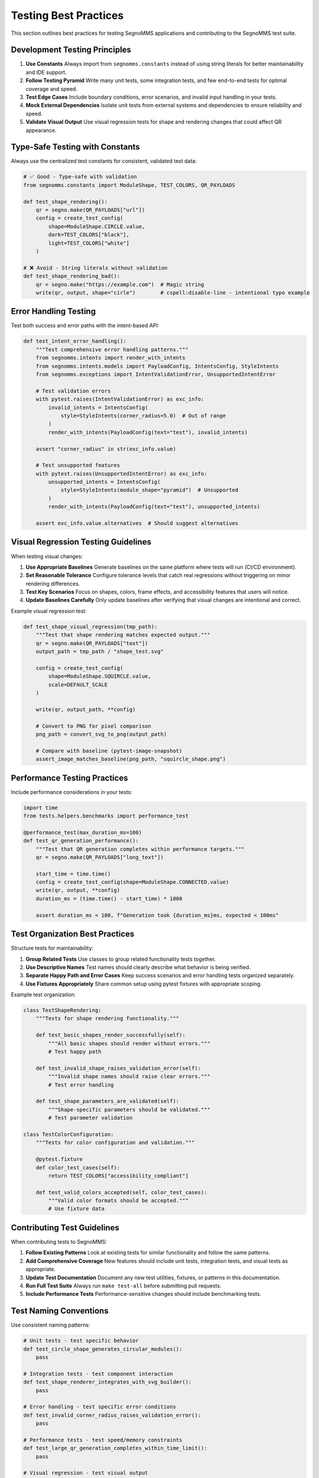 Testing Best Practices
======================

This section outlines best practices for testing SegnoMMS applications and contributing to the SegnoMMS test suite.

Development Testing Principles
-------------------------------

1. **Use Constants**
   Always import from ``segnomms.constants`` instead of using string literals for better maintainability and IDE support.

2. **Follow Testing Pyramid**
   Write many unit tests, some integration tests, and few end-to-end tests for optimal coverage and speed.

3. **Test Edge Cases**
   Include boundary conditions, error scenarios, and invalid input handling in your tests.

4. **Mock External Dependencies**
   Isolate unit tests from external systems and dependencies to ensure reliability and speed.

5. **Validate Visual Output**
   Use visual regression tests for shape and rendering changes that could affect QR appearance.

Type-Safe Testing with Constants
---------------------------------

Always use the centralized test constants for consistent, validated test data:

.. code-block:: python

   # ✅ Good - Type-safe with validation
   from segnomms.constants import ModuleShape, TEST_COLORS, QR_PAYLOADS

   def test_shape_rendering():
       qr = segno.make(QR_PAYLOADS["url"])
       config = create_test_config(
           shape=ModuleShape.CIRCLE.value,
           dark=TEST_COLORS["black"],
           light=TEST_COLORS["white"]
       )

   # ❌ Avoid - String literals without validation
   def test_shape_rendering_bad():
       qr = segno.make("https://example.com")  # Magic string
       write(qr, output, shape="cirle")        # cspell:disable-line - intentional typo example

Error Handling Testing
----------------------

Test both success and error paths with the intent-based API:

.. code-block:: python

   def test_intent_error_handling():
       """Test comprehensive error handling patterns."""
       from segnomms.intents import render_with_intents
       from segnomms.intents.models import PayloadConfig, IntentsConfig, StyleIntents
       from segnomms.exceptions import IntentValidationError, UnsupportedIntentError

       # Test validation errors
       with pytest.raises(IntentValidationError) as exc_info:
           invalid_intents = IntentsConfig(
               style=StyleIntents(corner_radius=5.0)  # Out of range
           )
           render_with_intents(PayloadConfig(text="test"), invalid_intents)

       assert "corner_radius" in str(exc_info.value)

       # Test unsupported features
       with pytest.raises(UnsupportedIntentError) as exc_info:
           unsupported_intents = IntentsConfig(
               style=StyleIntents(module_shape="pyramid")  # Unsupported
           )
           render_with_intents(PayloadConfig(text="test"), unsupported_intents)

       assert exc_info.value.alternatives  # Should suggest alternatives

Visual Regression Testing Guidelines
------------------------------------

When testing visual changes:

1. **Use Appropriate Baselines**
   Generate baselines on the same platform where tests will run (CI/CD environment).

2. **Set Reasonable Tolerance**
   Configure tolerance levels that catch real regressions without triggering on minor rendering differences.

3. **Test Key Scenarios**
   Focus on shapes, colors, frame effects, and accessibility features that users will notice.

4. **Update Baselines Carefully**
   Only update baselines after verifying that visual changes are intentional and correct.

Example visual regression test:

.. code-block:: python

   def test_shape_visual_regression(tmp_path):
       """Test that shape rendering matches expected output."""
       qr = segno.make(QR_PAYLOADS["text"])
       output_path = tmp_path / "shape_test.svg"

       config = create_test_config(
           shape=ModuleShape.SQUIRCLE.value,
           scale=DEFAULT_SCALE
       )

       write(qr, output_path, **config)

       # Convert to PNG for pixel comparison
       png_path = convert_svg_to_png(output_path)

       # Compare with baseline (pytest-image-snapshot)
       assert_image_matches_baseline(png_path, "squircle_shape.png")

Performance Testing Practices
-----------------------------

Include performance considerations in your tests:

.. code-block:: python

   import time
   from tests.helpers.benchmarks import performance_test

   @performance_test(max_duration_ms=100)
   def test_qr_generation_performance():
       """Test that QR generation completes within performance targets."""
       qr = segno.make(QR_PAYLOADS["long_text"])

       start_time = time.time()
       config = create_test_config(shape=ModuleShape.CONNECTED.value)
       write(qr, output, **config)
       duration_ms = (time.time() - start_time) * 1000

       assert duration_ms < 100, f"Generation took {duration_ms}ms, expected < 100ms"

Test Organization Best Practices
---------------------------------

Structure tests for maintainability:

1. **Group Related Tests**
   Use classes to group related functionality tests together.

2. **Use Descriptive Names**
   Test names should clearly describe what behavior is being verified.

3. **Separate Happy Path and Error Cases**
   Keep success scenarios and error handling tests organized separately.

4. **Use Fixtures Appropriately**
   Share common setup using pytest fixtures with appropriate scoping.

Example test organization:

.. code-block:: python

   class TestShapeRendering:
       """Tests for shape rendering functionality."""

       def test_basic_shapes_render_successfully(self):
           """All basic shapes should render without errors."""
           # Test happy path

       def test_invalid_shape_raises_validation_error(self):
           """Invalid shape names should raise clear errors."""
           # Test error handling

       def test_shape_parameters_are_validated(self):
           """Shape-specific parameters should be validated."""
           # Test parameter validation

   class TestColorConfiguration:
       """Tests for color configuration and validation."""

       @pytest.fixture
       def color_test_cases(self):
           return TEST_COLORS["accessibility_compliant"]

       def test_valid_colors_accepted(self, color_test_cases):
           """Valid color formats should be accepted."""
           # Use fixture data

Contributing Test Guidelines
----------------------------

When contributing tests to SegnoMMS:

1. **Follow Existing Patterns**
   Look at existing tests for similar functionality and follow the same patterns.

2. **Add Comprehensive Coverage**
   New features should include unit tests, integration tests, and visual tests as appropriate.

3. **Update Test Documentation**
   Document any new test utilities, fixtures, or patterns in this documentation.

4. **Run Full Test Suite**
   Always run ``make test-all`` before submitting pull requests.

5. **Include Performance Tests**
   Performance-sensitive changes should include benchmarking tests.

Test Naming Conventions
------------------------

Use consistent naming patterns:

.. code-block:: python

   # Unit tests - test specific behavior
   def test_circle_shape_generates_circular_modules():
       pass

   # Integration tests - test component interaction
   def test_shape_renderer_integrates_with_svg_builder():
       pass

   # Error handling - test specific error conditions
   def test_invalid_corner_radius_raises_validation_error():
       pass

   # Performance tests - test speed/memory constraints
   def test_large_qr_generation_completes_within_time_limit():
       pass

   # Visual regression - test visual output
   def test_squircle_shape_visual_regression():
       pass

Debugging Failed Tests
----------------------

When tests fail:

1. **Check Test Output**
   Read pytest output carefully - it often contains helpful debugging information.

2. **Use Verbose Mode**
   Run ``pytest -v`` for more detailed output about what's happening.

3. **Isolate the Problem**
   Run just the failing test with ``pytest path/to/test.py::test_name``.

4. **Check Dependencies**
   Ensure all required dependencies are installed and up to date.

5. **Verify Environment**
   Platform-specific issues may require checking the test environment.

Common debugging commands:

.. code-block:: bash

   # Run specific test with verbose output
   pytest tests/unit/test_shapes.py::test_circle_shape -v

   # Run with debugging breakpoints
   pytest tests/unit/test_shapes.py --pdb

   # Show test coverage
   pytest tests/unit/ --cov=segnomms --cov-report=html

   # Run tests with specific markers
   pytest -m "not slow" tests/

Testing Environment Setup
--------------------------

For consistent testing environments:

1. **Use Virtual Environments**
   Always test in isolated Python environments to avoid dependency conflicts.

2. **Pin Test Dependencies**
   Use specific versions of testing tools to ensure reproducible results.

3. **Platform Consistency**
   Use Docker or similar tools for cross-platform consistency when needed.

4. **CI/CD Integration**
   Ensure tests pass in the same environment where they'll run in CI/CD.

Local development setup:

.. code-block:: bash

   # Set up development environment
   make setup

   # Run quick development tests
   make test-quick

   # Run full test suite before committing
   make test-all

   # Update visual baselines after intentional changes
   make test-visual --update-baselines

Quality Metrics and Goals
-------------------------

SegnoMMS maintains high quality standards:

**Coverage Targets:**
- Unit test coverage: >90%
- Integration test coverage: >80%
- End-to-end scenario coverage: >70%

**Performance Targets:**
- Small QR codes (21x21): <10ms generation
- Large QR codes (177x177): <100ms generation
- Memory usage: <50MB peak for typical workloads

**Quality Gates:**
- All tests must pass before merging
- No decrease in test coverage allowed
- Performance regressions >10% require investigation
- Visual regressions must be explicitly approved

**Monitoring:**
- Automated test runs on all pull requests
- Performance benchmarking on releases
- Visual regression testing with baseline management
- Test execution time monitoring

These practices ensure SegnoMMS maintains high quality while enabling rapid development and deployment.
